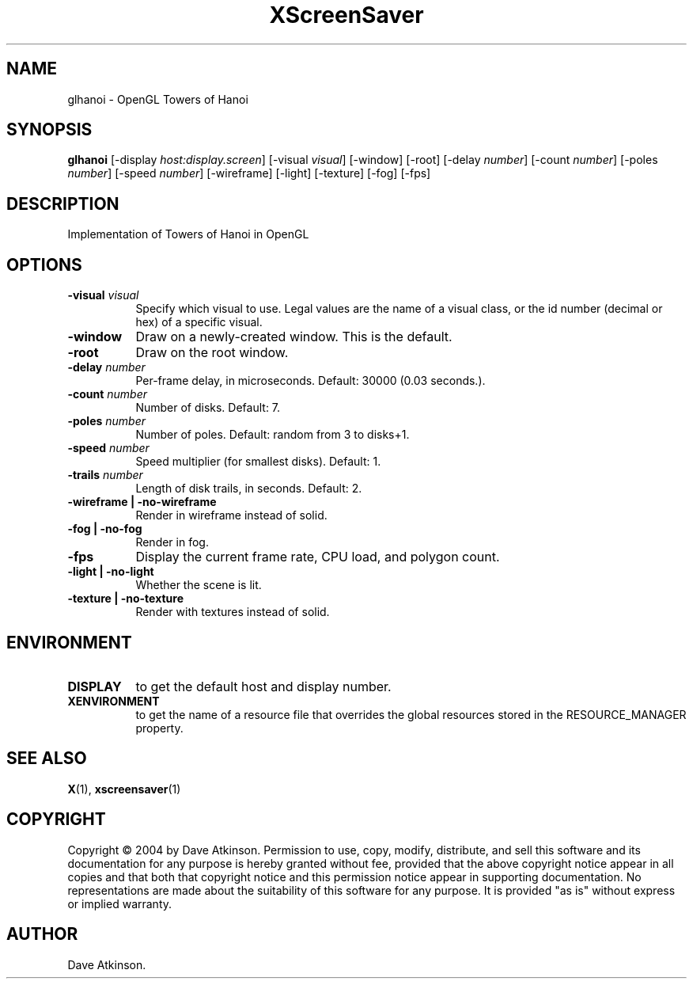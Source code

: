 .TH XScreenSaver 1 "" "X Version 11"
.SH NAME
glhanoi - OpenGL Towers of Hanoi
.SH SYNOPSIS
.B glhanoi
[\-display \fIhost:display.screen\fP]
[\-visual \fIvisual\fP]
[\-window]
[\-root]
[\-delay \fInumber\fP]
[\-count \fInumber\fP]
[\-poles \fInumber\fP]
[\-speed \fInumber\fP]
[\-wireframe]
[\-light]
[\-texture]
[\-fog]
[\-fps]
.SH DESCRIPTION
Implementation of Towers of Hanoi in OpenGL
.SH OPTIONS
.TP 8
.B \-visual \fIvisual\fP
Specify which visual to use.  Legal values are the name of a visual class,
or the id number (decimal or hex) of a specific visual.
.TP 8
.B \-window
Draw on a newly-created window.  This is the default.
.TP 8
.B \-root
Draw on the root window.
.TP 8
.B \-delay \fInumber\fP
Per-frame delay, in microseconds.  Default: 30000 (0.03 seconds.).
.TP 8
.B \-count \fInumber\fP
Number of disks.  Default: 7.
.TP 8
.B \-poles \fInumber\fP
Number of poles.  Default: random from 3 to disks+1.
.TP 8
.B \-speed \fInumber\fP
Speed multiplier (for smallest disks).  Default: 1.
.TP 8
.B \-trails \fInumber\fP
Length of disk trails, in seconds.  Default: 2.
.TP 8
.B \-wireframe | \-no-wireframe
Render in wireframe instead of solid.
.TP 8
.B \-fog | \-no-fog
Render in fog.
.TP 8
.B \-fps
Display the current frame rate, CPU load, and polygon count.
.TP 8
.B \-light | -no-light
Whether the scene is lit.
.TP 8
.B \-texture | \-no-texture
Render with textures instead of solid.
.SH ENVIRONMENT
.PP
.TP 8
.B DISPLAY
to get the default host and display number.
.TP 8
.B XENVIRONMENT
to get the name of a resource file that overrides the global resources
stored in the RESOURCE_MANAGER property.
.SH SEE ALSO
.BR X (1),
.BR xscreensaver (1)
.SH COPYRIGHT
Copyright \(co 2004 by Dave Atkinson.  Permission to use, copy, modify, 
distribute, and sell this software and its documentation for any purpose is 
hereby granted without fee, provided that the above copyright notice appear 
in all copies and that both that copyright notice and this permission notice
appear in supporting documentation.  No representations are made about the 
suitability of this software for any purpose.  It is provided "as is" without
express or implied warranty.
.SH AUTHOR
Dave Atkinson.
